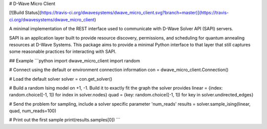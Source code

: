 # D-Wave Micro Client

[![Build Status](https://travis-ci.org/dwavesystems/dwave_micro_client.svg?branch=master)](https://travis-ci.org/dwavesystems/dwave_micro_client)

A minimal implementation of the REST interface used to communicate with D-Wave Solver API (SAPI) servers.

SAPI is an application layer built to provide resource discovery, permissions, and scheduling for quantum annealing resources at D-Wave Systems. This package aims to provide a minimal Python interface to that layer that still captures some reasonable practices for interacting with SAPI.

## Example
```python
import dwave_micro_client
import random

# Connect using the default or environment connection information
con = dwave_micro_client.Connection()

# Load the default solver
solver = con.get_solver()

# Build a random Ising model on +1, -1. Build it to exactly fit the graph the solver provides
linear = {index: random.choice([-1, 1]) for index in solver.nodes}
quad = {key: random.choice([-1, 1]) for key in solver.undirected_edges}

# Send the problem for sampling, include a solver specific parameter 'num_reads'
results = solver.sample_ising(linear, quad, num_reads=100)

# Print out the first sample
print(results.samples[0])
```
